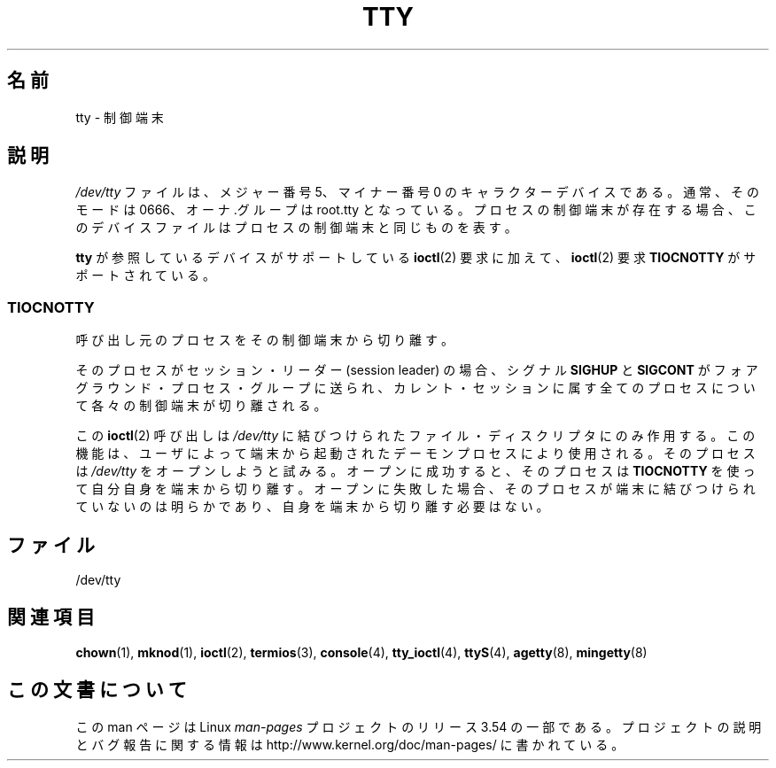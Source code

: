 .\" Copyright (c) 1993 Michael Haardt (michael@moria.de),
.\"     Fri Apr  2 11:32:09 MET DST 1993
.\"
.\" %%%LICENSE_START(GPLv2+_DOC_FULL)
.\" This is free documentation; you can redistribute it and/or
.\" modify it under the terms of the GNU General Public License as
.\" published by the Free Software Foundation; either version 2 of
.\" the License, or (at your option) any later version.
.\"
.\" The GNU General Public License's references to "object code"
.\" and "executables" are to be interpreted as the output of any
.\" document formatting or typesetting system, including
.\" intermediate and printed output.
.\"
.\" This manual is distributed in the hope that it will be useful,
.\" but WITHOUT ANY WARRANTY; without even the implied warranty of
.\" MERCHANTABILITY or FITNESS FOR A PARTICULAR PURPOSE.  See the
.\" GNU General Public License for more details.
.\"
.\" You should have received a copy of the GNU General Public
.\" License along with this manual; if not, see
.\" <http://www.gnu.org/licenses/>.
.\" %%%LICENSE_END
.\"
.\" Modified 1993-07-24 by Rik Faith (faith@cs.unc.edu)
.\" Modified 2003-04-07 by Michael Kerrisk
.\"
.\"*******************************************************************
.\"
.\" This file was generated with po4a. Translate the source file.
.\"
.\"*******************************************************************
.\"
.\" Japanese Version Copyright (c) 1996,1997,1998 ISHIKAWA Mutsumi
.\"         all rights reserved.
.\" Translated Tue Feb 6 16:57:03 JST 1997
.\"         by ISHIKAWA Mutsumi <ishikawa@linux.or.jp>
.\" Modified Thu Feb  5 17:28:31 JST 1998
.\"         by ISHIKAWA Mutsumi <ishikawa@linux.or.jp>
.\" Updated Fri Aug 16 00:04:53 JST 2002
.\"         by Akihiro MOTOKI <amotoki@dd.iij4u.or.jp>
.\"
.TH TTY 4 2003\-04\-07 Linux "Linux Programmer's Manual"
.SH 名前
tty \- 制御端末
.SH 説明
\fI/dev/tty\fP ファイルは、メジャー番号 5、マイナー番号 0 のキャラクター デバイスである。通常、そのモードは 0666、オーナ.グループは
root.tty となっている。 プロセスの制御端末が存在する場合、このデバイスファイルはプロセスの制御端末と 同じものを表す。
.LP
\fBtty\fP が参照しているデバイスがサポートしている \fBioctl\fP(2)  要求に 加えて、 \fBioctl\fP(2)  要求
\fBTIOCNOTTY\fP がサポートされている。
.SS TIOCNOTTY
呼び出し元のプロセスをその制御端末から切り離す。
.sp
そのプロセスがセッション・リーダー (session leader) の場合、 シグナル \fBSIGHUP\fP と \fBSIGCONT\fP
がフォアグラウンド・プロセス・グループに送られ、 カレント・セッションに属す全てのプロセスについて各々の制御端末が切り離される。
.sp
この \fBioctl\fP(2)  呼び出しは \fI/dev/tty\fP に結びつけられたファイル・
ディスクリプタにのみ作用する。この機能は、ユーザによって端末から 起動されたデーモンプロセスにより使用される。 そのプロセスは \fI/dev/tty\fP
をオープンしようと試みる。 オープンに成功すると、そのプロセスは \fBTIOCNOTTY\fP を使って
自分自身を端末から切り離す。オープンに失敗した場合、そのプロセスが 端末に結びつけられていないのは明らかであり、自身を端末から切り離す 必要はない。
.SH ファイル
/dev/tty
.SH 関連項目
\fBchown\fP(1), \fBmknod\fP(1), \fBioctl\fP(2), \fBtermios\fP(3), \fBconsole\fP(4),
\fBtty_ioctl\fP(4), \fBttyS\fP(4), \fBagetty\fP(8), \fBmingetty\fP(8)
.SH この文書について
この man ページは Linux \fIman\-pages\fP プロジェクトのリリース 3.54 の一部
である。プロジェクトの説明とバグ報告に関する情報は
http://www.kernel.org/doc/man\-pages/ に書かれている。
